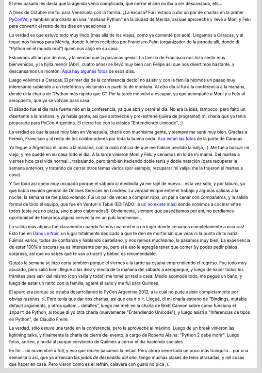 .. title: Noviembre complicado
.. date: 2012-11-22 21:08:51
.. tags: agenda, actividades, PyCon, conferencia, valija, Caracas, Londres, Venturi, cocinar, Quilmes

El mes pasado les decía que la agenda venía complicada, que cerrar el año no iba a ser descansado, etc...

A fines de Octubre me fui para Venezuela con la familia. ¿La excusa? Fui invitado a dar un par de charlas en la primer `PyConVe <https://twitter.com/pyconve>`_, y también una charla en una "mañana Python" en la ciudad de Mérida, así que aproveché y llevé a Moni y Felu para convertir el resto de los días en vacaciones :)

La verdad es que estuvo todo muy lindo (más allá de los viajes, como ya comenté por acá). Llegamos a Caracas, y al toque nos fuimos para Mérida, donde fuimos recibidos por Francisco Palm (organizador de la jornada allí, donde di "Python en el mundo real") quien nos alojó en su casa.

.. image:: /images/voragine2/facufrancisco.jpeg
    :alt: Francisco y yo

Estuvimos allí un par de días, y la verdad que la pasamos genial. La familia de Francisco nos hizo sentir muy bienvenidos, y la hijita menor (Abril, cuatro años) se llevó muy bien con Felipe así que nos divertimos bastante, y descansamos un montón. `Aquí hay algunas fotos <https://www.dropbox.com/sh/30s08b64cg953v4/AACu8hOoeK9DfsK9YI9cYkwGa?dl=0>`_ de esos días.

Luego volvimos a Caracas. El primer día de la conferencia decidí no asistir y con la familia hicimos un paseo muy interesante subiendo a un teleférico y visitando un pueblito de montaña. Al otro día sí fui a la conferencia a la mañana, donde di la charla de "Python más rápido que C". Por la tarde me volví a escapar, ya que acompañé a Moni y a Felu al aeropuerto, que ya se volvían para casa.

.. image:: /images/voragine2/familia.jpeg
    :alt: Esperando para subir al teleférico

El sábado fue el día más fuerte mío en la conferencia, ya que abrí y cerré el día. No era la idea, tampoco, pero faltó un disertante a la mañana, y ya había gente, así que aproveché y pre-estrené (juiiira de programa!) mi charla que ya tenía preparada para PyCon Argentina. El cierre fue con la clásica "Entendiendo Unicode", :)

La verdad es que la pasé muy bien en Venezuela, charlé con muchísima gente, y siempre me sentí muy bien. Gracias a Fermín, Francisco y al resto de los colaboradores por toda la buena onda. `Acá están las fotos <https://www.dropbox.com/sh/3fpvpcfk0bf5wd2/AAAwMZgUjLHMuwHQ_5pXq-Ava?dl=0>`_ de la parte de Caracas.

Yo llegué a Argentina el lunes a la mañana, con la mala noticia de que me habían perdido la valija, :(. Me fue a buscar mi viejo, y me quedé en su casa todo el día. A la tarde vinieron Moni y Felu y cenamos en lo de mi mamá. Del martes a viernes hice casi vida normal... trabajando, pero también haciendo doble tenis y doble natación (para recuperar la semana anterior), y tratando de cerrar otros temas varios (por ejemplo, recuperar mi valija: me la trajeron el martes a casa).

Y fue todo así como muy ocupado porque el sábado al mediodía ya me rajé de nuevo... esta vez sólo, y por laburo, ya que había reunión general de Onlines Services en Londres. La verdad es que entre el trabajo y algunas salidas a la noche, la semana se me pasó volando. Fui un par de veces a comprar ropa, un par a cenar con compañeros, y la salida formal de todo el equipo, que fue en Venturi's Table (EDITADO: `la url no existe más <http://www.venturis-table.com/>`__) donde volvimos a cocinar entre todos (esta vez no pizza, sino platos elaborados!). Obviamente, siempre que paseábamos por ahí, no perdíamos oportunidad de tomarnos alguna cervecita en un pub londinense...

.. image:: /images/voragine2/pub.jpeg
    :alt: Pub

La salida más atípica fue claramente cuando fuimos una noche a un lugar donde cenamos completamente a oscuras! Esto fue en `Dans Le Noir <http://london.danslenoir.com/>`_, un lugar totalmente dedicado a que te den de morfar sin que veas ni la punta de tu nariz. Fuimos varios, todos de confianza y hablando castellano, y nos reímos muchísimo, la pasamos muy bien. La experiencia de estar 100% a oscuras ya es interesante per se, pero si a eso le agregás tener que comer (¡y podés pedir platos sorpresa, así que no sabés qué te van a traer!) y beber, es recomendable.

Quizás la semana se hizo corta también porque el viernes a la tarde ya estaba emprendiendo el regreso. Fue todo muy apurado, pero salió bien: llegué a las diez y media de la mañana del sábado a aeroparque, y luego de hacer todos los trámites para salir del mismo (con valija y todo!) me tomé un taxi a casa. Medio acomodé todo, me pegué un baño, y luego de estar un ratito con la familia, agarré el auto y me fui para Quilmes.

El apuro era porque se estaba desarrollando la PyCon Argentina 2012, a la cual no pude asistir completamente por obvias razones, :(. Pero tenía que dar dos charlas, así que era ir o ir. Llegué, di mi charla estreno de "Bindings, mutable default arguments, y otros quilom... detalles", luego me metí en la charla de Brett Cannon sobre cómo funciona el ``import`` de Python, al toque di yo otra charla (nuevamente "Entendiendo Unicode"), y luego asistí a "Inferencias de tipos en Python", de Claudio Freire.

.. image:: /images/voragine2/import.jpeg
    :alt: Import Python

La verdad, sólo estuve una tarde en la conferencia, pero la aproveché al máximo. Luego de un break vinieron las lightning talks, y finalmente la charla de cierre del evento, a cargo de Roberto Alsina: "Python 2 debe morir". Luego fotos, sorteo, y huida al parque cervecero de Quilmes a cerrar el día haciendo sociales.

En fin... un noviembre a full, y eso que recién pasamos la mitad. Pero ahora viene todo un poco más tranquilo... por una semanita o así, que ya arrancan las *jodas de despedida del año*, tengo muchas clases de tenis atrasadas, y mil cosas que hacer en casa. Pero vieron como es el refrán, calavera con gusto no pica ;).
